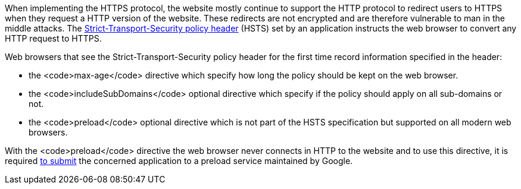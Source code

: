 When implementing the HTTPS protocol, the website mostly continue to support the HTTP protocol to redirect users to HTTPS when they request a HTTP version of the website. These redirects are not encrypted and are therefore vulnerable to man in the middle attacks. The https://developer.mozilla.org/en-US/docs/Web/HTTP/Headers/Strict-Transport-Security[Strict-Transport-Security policy header] (HSTS) set by an application instructs the web browser to convert any HTTP request to HTTPS.

Web browsers that see the Strict-Transport-Security policy header for the first time record information specified in the header:

* the <code>max-age</code> directive which specify how long the policy should be kept on the web browser.
* the <code>includeSubDomains</code> optional directive which specify if the policy should apply on all sub-domains or not.
* the <code>preload</code> optional directive which is not part of the HSTS specification but supported on all modern web browsers.

With the <code>preload</code> directive the web browser never connects in HTTP to the website and to use this directive, it is required https://hstspreload.org/[to submit] the concerned application to a preload service maintained by Google.
